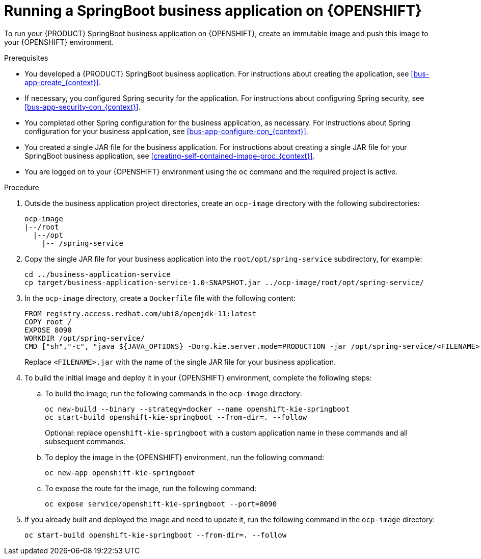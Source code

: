 [id='openshift-springboot-proc_{context}']
= Running a SpringBoot business application on {OPENSHIFT}

To run your {PRODUCT} SpringBoot business application on {OPENSHIFT}, create an immutable image and push this image to your {OPENSHIFT} environment.

ifdef::PAM[]
Optionally, you can also use {CENTRAL} Monitoring to monitor the execution of business processes in your application.
endif::PAM[]

.Prerequisites

* You developed a {PRODUCT} SpringBoot business application. For instructions about creating the application, see xref:bus-app-create_{context}[].
* If necessary, you configured Spring security for the application. For instructions about configuring Spring security, see xref:bus-app-security-con_{context}[].
* You completed other Spring configuration for the business application, as necessary. For instructions about Spring configuration for your business application, see xref:bus-app-configure-con_{context}[].
* You created a single JAR file for the business application. For instructions about creating a single JAR file for your SpringBoot business application, see xref:creating-self-contained-image-proc_{context}[].
* You are logged on to your {OPENSHIFT} environment using the `oc` command and the required project is active.
ifdef::PAM[]
* If you want to use {CENTRAL} Monitoring, you installed {CENTRAL} Monitoring using the operator. For instructions about installing {CENTRAL} Monitoring and other {PRODUCT} components using the operator, see {URL_DEPLOYING_ON_OPENSHIFT}#assembly-openshift-operator[_{DEPLOYING_OPENSHIFT_OPERATOR}_]. For convenience, use the same project/namespace to deploy {CENTRAL} Monitoring and your business application.
+
[IMPORTANT]
====
You must configure {CENTRAL} Monitoring to use the controller startup strategy. To enable the controller strategy on {CENTRAL} Monitoring, in the *Console* tab of the operator configuration, add a `KIE_SERVER_CONTROLLER_OPENSHIFT_ENABLED` environment variable and set it to `false`.
====
endif::PAM[]

.Procedure

. Outside the business application project directories, create an `ocp-image` directory with the following subdirectories:
+
----
ocp-image
|--/root
  |--/opt
    |-- /spring-service
----
+
. Copy the single JAR file for your business application into the `root/opt/spring-service` subdirectory, for example:
+
----
cd ../business-application-service
cp target/business-application-service-1.0-SNAPSHOT.jar ../ocp-image/root/opt/spring-service/
----
+
. In the `ocp-image` directory, create a `Dockerfile` file with the following content:
+
----
FROM registry.access.redhat.com/ubi8/openjdk-11:latest
COPY root /
EXPOSE 8090
WORKDIR /opt/spring-service/
CMD ["sh","-c", "java ${JAVA_OPTIONS} -Dorg.kie.server.mode=PRODUCTION -jar /opt/spring-service/<FILENAME>.jar"]
----
+
Replace `<FILENAME>.jar` with the name of the single JAR file for your business application.
+
ifdef::PAM[]
Alternatively, if you want to configure communication with {CENTRAL} Monitoring, use the following content for `Dockerfile`:
+
----
FROM registry.access.redhat.com/ubi8/openjdk-11:latest
COPY root /
EXPOSE 8090
WORKDIR /opt/spring-service/
CMD ["sh","-c", "java ${JAVA_OPTIONS} -Dorg.kie.server.location=${KIESERVER_LOCATION} -Dorg.kie.server.controller=${KIESERVER_CONTROLLERS} -Dorg.kie.server.controller.user=${KIE_SERVER_CONTROLLER_USER} -Dorg.kie.server.controller.pwd=${KIE_SERVER_CONTROLLER_PWD} -Dorg.kie.server.mode=PRODUCTION -jar /opt/spring-service/<FILENAME>.jar"]
----
+
Replace `<FILENAME>.jar` with the name of the single JAR file for your business application.
+
endif::PAM[]
. To build the initial image and deploy it in your {OPENSHIFT} environment, complete the following steps:
.. To build the image, run the following commands in the `ocp-image` directory:
+
----
oc new-build --binary --strategy=docker --name openshift-kie-springboot
oc start-build openshift-kie-springboot --from-dir=. --follow
----
+
Optional: replace `openshift-kie-springboot` with a custom application name in these commands and all subsequent commands.
+
.. To deploy the image in the {OPENSHIFT} environment, run the following command:
+
----
oc new-app openshift-kie-springboot
----
+
ifdef::PAM[]
Alternatively, to deploy the image and configure it to communicate with {CENTRAL} Monitoring, run the following command:
+
----
oc new-app openshift-kie-springboot -e KIESERVER_LOCATION=https://<LOCATION>:8090 -e KIESERVER_CONTROLLERS=ws://<BC-HOSTNAME>:<BC-PORT>/websocket/controller -e KIE_SERVER_CONTROLLER_USER=USER -e KIE_SERVER_CONTROLLER_PWD=PASSWORD
----
+
In this command, replace the following values:
+
** `<LOCATION>` with the fully qualified host name for accessing your service. {CENTRAL} Monitoring will display a URL for your service with this host name
** `<BC-HOSTNAME>` with the host name for accessing the {CENTRAL} Monitoring instance. If your application is deployed in the same project/namespace as the {CENTRAL} Monitoring instance, use the service name for {CENTRAL} Monitoring, for example, `myapp-rhpamcentrmon`. Otherwise, you can use use the fully qualified host name of a route for the {CENTRAL} Monitoring instance.
** `<BC-PORT>` with the port of the {CENTRAL} Monitoring instance, for example, `8080`
** `<USER>` with the username of a user configured on the {CENTRAL} Monitoring instance
** `<PASSWORD>` with the password of the user configured on the {CENTRAL} Monitoring instance
+
[NOTE]
====
If you want to view process information from {CENTRAL} Monitoring, you must ensure that the user that is logged into {CENTRAL} Monitoring can also be authenticated with your service using the same password.
====
+
endif::PAM[]
.. To expose the route for the image, run the following command:
+
----
oc expose service/openshift-kie-springboot --port=8090
----
+
. If you already built and deployed the image and need to update it, run the following command in the `ocp-image` directory:
+
----
oc start-build openshift-kie-springboot --from-dir=. --follow
----
